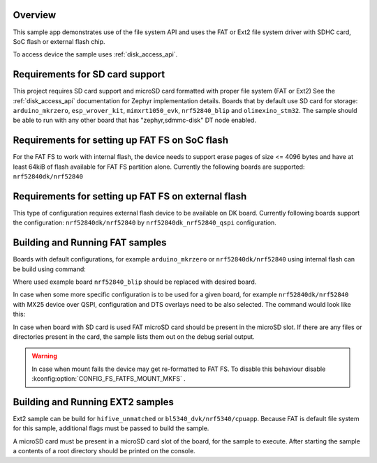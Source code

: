 .. zephyr:code-sample:: fs
   :name: File system manipulation
   :relevant-api: file_system_api disk_access_interface

   Use file system API with various filesystems and storage devices.

Overview
********

This sample app demonstrates use of the file system API and uses the FAT or Ext2 file
system driver with SDHC card, SoC flash or external flash chip.

To access device the sample uses :ref:`disk_access_api`.

Requirements for SD card support
********************************

This project requires SD card support and microSD card formatted with proper file system
(FAT or Ext2) See the :ref:`disk_access_api` documentation for Zephyr implementation details.
Boards that by default use SD card for storage: ``arduino_mkrzero``, ``esp_wrover_kit``,
``mimxrt1050_evk``, ``nrf52840_blip`` and  ``olimexino_stm32``. The sample should be able
to run with any other board that has "zephyr,sdmmc-disk" DT node enabled.

Requirements for setting up FAT FS on SoC flash
***********************************************

For the FAT FS to work with internal flash, the device needs to support erase
pages of size <= 4096 bytes and have at least 64kiB of flash available for
FAT FS partition alone.
Currently the following boards are supported:
``nrf52840dk/nrf52840``

Requirements for setting up FAT FS on external flash
****************************************************

This type of configuration requires external flash device to be available
on DK board. Currently following boards support the configuration:
``nrf52840dk/nrf52840`` by ``nrf52840dk_nrf52840_qspi`` configuration.

Building and Running FAT samples
********************************

Boards with default configurations, for example ``arduino_mkrzero`` or
``nrf52840dk/nrf52840`` using internal flash can be build using command:

.. zephyr-app-commands::
   :zephyr-app: samples/subsys/fs/fs_sample
   :board: nrf52840_blip/nrf52840
   :goals: build
   :compact:

Where used example board ``nrf52840_blip`` should be replaced with desired board.

In case when some more specific configuration is to be used for a given board,
for example ``nrf52840dk/nrf52840`` with MX25 device over QSPI, configuration
and DTS overlays need to be also selected. The command would look like this:

.. zephyr-app-commands::
   :zephyr-app: samples/subsys/fs/fs_sample
   :board: nrf52840dk/nrf52840
   :gen-args: -DEXTRA_CONF_FILE=nrf52840dk_nrf52840_qspi.conf -DDTC_OVERLAY_FILE=nrf52840dk_nrf52840_qspi.overlay
   :goals: build
   :compact:

In case when board with SD card is used FAT microSD card should be present in the
microSD slot. If there are any files or directories present in the card, the
sample lists them out on the debug serial output.

.. warning::
   In case when mount fails the device may get re-formatted to FAT FS.
   To disable this behaviour disable :kconfig:option:`CONFIG_FS_FATFS_MOUNT_MKFS` .

Building and Running EXT2 samples
*********************************

Ext2 sample can be build for ``hifive_unmatched`` or ``bl5340_dvk/nrf5340/cpuapp``. Because
FAT is default file system for this sample, additional flags must be passed to build
the sample.

.. zephyr-app-commands::
   :zephyr-app: samples/subsys/fs/fs_sample
   :board: hifive_unmatched/fu740
   :gen-args: -DCONF_FILE=prj_ext.conf
   :goals: build
   :compact:

A microSD card must be present in a microSD card slot of the board, for the sample to execute.
After starting the sample a contents of a root directory should be printed on the console.

